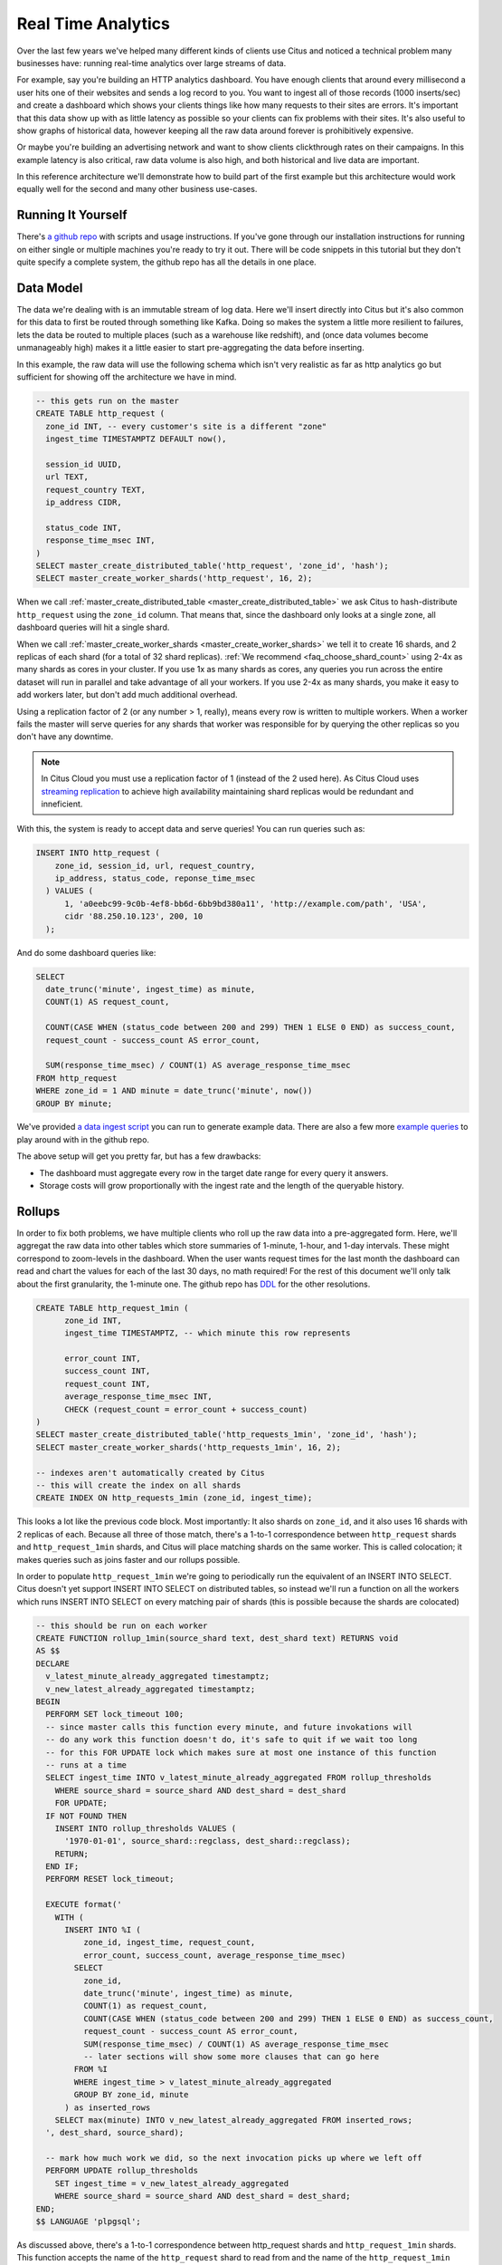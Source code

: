 .. _introduction:

Real Time Analytics
#####################

Over the last few years we've helped many different kinds of clients use Citus and noticed
a technical problem many businesses have: running real-time analytics over large streams
of data.

For example, say you're building an HTTP analytics dashboard. You have enough clients that
around every millisecond a user hits one of their websites and sends a log record to you.
You want to ingest all of those records (1000 inserts/sec) and create a dashboard which
shows your clients things like how many requests to their sites are errors. It's important
that this data show up with as little latency as possible so your clients can fix problems
with their sites. It's also useful to show graphs of historical data, however keeping all
the raw data around forever is prohibitively expensive.

Or maybe you're building an advertising network and want to show clients clickthrough
rates on their campaigns. In this example latency is also critical, raw data volume is
also high, and both historical and live data are important.

In this reference architecture we'll demonstrate how to build part of the first example
but this architecture would work equally well for the second and many other business
use-cases.

Running It Yourself
-------------------

There's `a github repo <https://github.com>`_ with scripts and usage instructions. If
you've gone through our installation instructions for running on either single or multiple
machines you're ready to try it out. There will be code snippets in this tutorial but they
don't quite specify a complete system, the github repo has all the details in one place.

Data Model
----------

The data we're dealing with is an immutable stream of log data. Here we'll insert directly
into Citus but it's also common for this data to first be routed through something like
Kafka. Doing so makes the system a little more resilient to failures, lets the data be
routed to multiple places (such as a warehouse like redshift), and (once data volumes
become unmanageably high) makes it a little easier to start pre-aggregating the data
before inserting.

In this example, the raw data will use the following schema which isn't very realistic as
far as http analytics go but sufficient for showing off the architecture we have in mind.

.. code-block:: sql

  -- this gets run on the master
  CREATE TABLE http_request (
    zone_id INT, -- every customer's site is a different "zone"
    ingest_time TIMESTAMPTZ DEFAULT now(),

    session_id UUID,
    url TEXT,
    request_country TEXT,
    ip_address CIDR,

    status_code INT,
    response_time_msec INT,
  )
  SELECT master_create_distributed_table('http_request', 'zone_id', 'hash');
  SELECT master_create_worker_shards('http_request', 16, 2);

When we call :ref:`master_create_distributed_table <master_create_distributed_table>`
we ask Citus to hash-distribute ``http_request`` using the ``zone_id`` column. That means
that, since the dashboard only looks at a single zone, all dashboard queries will hit a
single shard.

When we call :ref:`master_create_worker_shards <master_create_worker_shards>` we tell it
to create 16 shards, and 2 replicas of each shard (for a total of 32 shard replicas).
:ref:`We recommend <faq_choose_shard_count>` using 2-4x as many shards as cores in your
cluster. If you use 1x as many shards as cores, any queries you run across the entire
dataset will run in parallel and take advantage of all your workers. If you use 2-4x as
many shards, you make it easy to add workers later, but don't add much additional
overhead.

Using a replication factor of 2 (or any number > 1, really), means every row is written to
multiple workers. When a worker fails the master will serve queries for any shards that
worker was responsible for by querying the other replicas so you don't have any downtime.

.. NOTE::

  In Citus Cloud you must use a replication factor of 1 (instead of the 2 used here). As
  Citus Cloud uses `streaming replication
  <https://www.postgresql.org/docs/current/static/warm-standby.html>`_ to achieve high
  availability maintaining shard replicas would be redundant and inneficient.

With this, the system is ready to accept data and serve queries! You can run
queries such as:

.. code-block:: sql

  INSERT INTO http_request (
      zone_id, session_id, url, request_country,
      ip_address, status_code, reponse_time_msec
    ) VALUES (
        1, 'a0eebc99-9c0b-4ef8-bb6d-6bb9bd380a11', 'http://example.com/path', 'USA',
        cidr '88.250.10.123', 200, 10
    );

And do some dashboard queries like:

.. code-block:: sql

  SELECT
    date_trunc('minute', ingest_time) as minute,
    COUNT(1) AS request_count,

    COUNT(CASE WHEN (status_code between 200 and 299) THEN 1 ELSE 0 END) as success_count,
    request_count - success_count AS error_count,

    SUM(response_time_msec) / COUNT(1) AS average_response_time_msec
  FROM http_request
  WHERE zone_id = 1 AND minute = date_trunc('minute', now())
  GROUP BY minute;

We've provided `a data ingest script <http://github.com>`_ you can run to generate example
data. There are also a few more `example queries <http://github.com>`_ to play around with
in the github repo.

The above setup will get you pretty far, but has a few drawbacks:

* The dashboard must aggregate every row in the target date range for every query it
  answers.
* Storage costs will grow proportionally with the ingest rate and the length of the
  queryable history.

Rollups
-------

In order to fix both problems, we have multiple clients who roll up the raw data into a
pre-aggregated form. Here, we'll aggregat the raw data into other tables which store
summaries of 1-minute, 1-hour, and 1-day intervals. These might correspond to zoom-levels
in the dashboard. When the user wants request times for the last month the dashboard can
read and chart the values for each of the last 30 days, no math required! For the rest of
this document we'll only talk about the first granularity, the 1-minute one. The github
repo has `DDL <http://github.com>`_ for the other resolutions.

.. code-block:: sql

  CREATE TABLE http_request_1min (
        zone_id INT,
        ingest_time TIMESTAMPTZ, -- which minute this row represents

        error_count INT,
        success_count INT,
        request_count INT,
        average_response_time_msec INT,
        CHECK (request_count = error_count + success_count)
  )
  SELECT master_create_distributed_table('http_requests_1min', 'zone_id', 'hash');
  SELECT master_create_worker_shards('http_requests_1min', 16, 2);
  
  -- indexes aren't automatically created by Citus
  -- this will create the index on all shards
  CREATE INDEX ON http_requests_1min (zone_id, ingest_time);

This looks a lot like the previous code block. Most importantly: It also shards on
``zone_id``, and it also uses 16 shards with 2 replicas of each. Because all three of
those match, there's a 1-to-1 correspondence between ``http_request`` shards and
``http_request_1min`` shards, and Citus will place matching shards on the same worker.
This is called colocation; it makes queries such as joins faster and our rollups possible.

.. image:: /images/colocation.png
  :alt: colocation in citus

In order to populate ``http_request_1min`` we're going to periodically run the equivalent
of an INSERT INTO SELECT. Citus doesn't yet support INSERT INTO SELECT on distributed
tables, so instead we'll run a function on all the workers which runs INSERT INTO SELECT
on every matching pair of shards (this is possible because the shards are colocated)

.. code-block:: plpgsql

  -- this should be run on each worker
  CREATE FUNCTION rollup_1min(source_shard text, dest_shard text) RETURNS void
  AS $$
  DECLARE
    v_latest_minute_already_aggregated timestamptz;
    v_new_latest_already_aggregated timestamptz;
  BEGIN
    PERFORM SET lock_timeout 100;
    -- since master calls this function every minute, and future invokations will
    -- do any work this function doesn't do, it's safe to quit if we wait too long
    -- for this FOR UPDATE lock which makes sure at most one instance of this function
    -- runs at a time
    SELECT ingest_time INTO v_latest_minute_already_aggregated FROM rollup_thresholds
      WHERE source_shard = source_shard AND dest_shard = dest_shard
      FOR UPDATE;
    IF NOT FOUND THEN
      INSERT INTO rollup_thresholds VALUES (
        '1970-01-01', source_shard::regclass, dest_shard::regclass);
      RETURN;
    END IF;
    PERFORM RESET lock_timeout;

    EXECUTE format('
      WITH (
        INSERT INTO %I (
            zone_id, ingest_time, request_count,
            error_count, success_count, average_response_time_msec)
          SELECT
            zone_id,
            date_trunc('minute', ingest_time) as minute,
            COUNT(1) as request_count,
            COUNT(CASE WHEN (status_code between 200 and 299) THEN 1 ELSE 0 END) as success_count,
            request_count - success_count AS error_count,
            SUM(response_time_msec) / COUNT(1) AS average_response_time_msec
            -- later sections will show some more clauses that can go here
          FROM %I
          WHERE ingest_time > v_latest_minute_already_aggregated
          GROUP BY zone_id, minute
        ) as inserted_rows
      SELECT max(minute) INTO v_new_latest_already_aggregated FROM inserted_rows;
    ', dest_shard, source_shard);

    -- mark how much work we did, so the next invocation picks up where we left off
    PERFORM UPDATE rollup_thresholds
      SET ingest_time = v_new_latest_already_aggregated
      WHERE source_shard = source_shard AND dest_shard = dest_shard;
  END;
  $$ LANGUAGE 'plpgsql';

As discussed above, there's a 1-to-1 correspondence between http_request shards and
``http_request_1min`` shards. This function accepts the name of the ``http_request`` shard
to read from and the name of the ``http_request_1min`` shard to write to. It can't figure
it out itself because that kind of metadata is kept on the master, not the workers.

It also uses a local table, to keep track of how much of the raw data has already been
aggregated:

.. code-block:: sql

  -- every worker should have their own local version of this table
  CREATE TABLE rollup_thresholds (
        ingest_time timestamptz,
        source_shard regclass,
        dest_shard regclass,
        UNIQUE (source_shard, dest_shard)
  );

Since this function is given some metadata from the master, where does the master get that
metadata from? Every minute it calls its own function which fires off all the
aggregations:

.. code-block:: plpgsql

  -- this should be run on the master
  CREATE FUNCTION run_rollups(source_table text, dest_table text) RETURNS void
  AS $$
  DECLARE
  BEGIN
    FOR source_shard, dest_shard, nodename, nodeport IN
      SELECT
        a.logicalrelid::regclass||'_'||a.shardid,
        b.logicalrelid::regclass||'_'||b.shardid,
        nodename, nodeport
      FROM pg_dist_shard a
      JOIN pg_dist_shard b USING (shardminvalue)
      JOIN pg_dist_shard_placement p ON (a.shardid = p.shardid)
      WHERE a.logicalrelid = 'first'::regclass AND b.logicalrelid = 'second'::regclass;
    LOOP
      SELECT * FROM dblink(
        format('host=%s port=%d', nodename, nodeport),
        format('SELECT rollup_1min(%, %s);', source_shard, dest_shard));
    END LOOP;
  END;
  $$ LANGUAGE 'plpgsql';

.. NOTE::

  There are many ways to make sure the function is called periodically and no answer that
  works well for every system. If you're able to run cron on the same machine as the
  master, you can do something as simple as this:

  .. code-block:: bash
  
    * * * * * psql -c "SELECT run_rollups('http_requests', 'http_requests_1min');"

The dashboard query from earlier is now a lot nicer:

.. code-block:: sql

  SELECT
    request_count, success_count, error_count, average_response_time_msec
  FROM http_request_1min
  WHERE zone_id = 1 AND minute = date_trunc('minute', now());

Expiring Old Data
-----------------

The rollups make queries faster but we still have a lot of raw data sitting around. How
long you should keep each granularity of data is a business decision, but once you decide
it's easy to write a function to expire old data:

.. code-block:: plpgsql

  -- another function for the master
  CREATE FUNCTION expire_old_request_data RETURNS void
  AS $$
    SET citus.all_modification_commutative TO TRUE;
    SELECT master_modify_multiple_shards(
      'DELETE FROM http_request WHERE ingest_time < now() - interval ''1 hour'';');
    SELECT master_modify_multiple_shards(
      'DELETE FROM http_request_1min WHERE ingest_time < now() - interval ''1 day'';');
    RESET citus.all_modification_commutative;
  END;
  $$ LANGUAGE 'sql';

.. NOTE::

  The above function should be called every minute. As mentioned above there are many
  different ways to accomplish this and no way which makes everybody happy. If you're
  capable of adding cron entries to the machine the master is running on you might
  consider adding a crontab entry:

  .. code-block:: bash
  
    * * * * * psql -c "SELECT expire_old_request_data();"

Review, what have we done?
--------------------------

That's the entire architecture! The next few sections are just extensions for additional
problems which often pop up. So what makes this better than what it replaced? Well, let's
look again at the problem it solves. We wanted to enable a dashboard which aggregated:

1. Large amounts of data with
2. Low latency

Where the naive solution struggled with a few problems:

A. The dashboard must aggregate every row in the target date range for every query it
   answers.
B. Storage costs will grow proportionally with the ingest rate and the length of the
   queryable history.

Because we roll up the raw data, and the dashboard only runs queries on that raw data, it
must do a constant amount of work for each user. Users who have much more visiters than
average won't have a dashboard which works any slower. Because the rollups fire every
minute,

If you've heard of postgres' VACUUM, you know it can be a pain once you have a large
number of rows. The write pattern we're using turns out to be the ideal VACUUM use-case.
We never modify rows, we only write to one end of the table while deleting from the other
end. When VACUUM runs it marks a `visibility map
<https://www.postgresql.org/docs/9.5/static/storage-vm.html>`_ to keep track of which
pages have already been vacuumed and can be skipped during the next vacuum. Since we never
UPDATE, the only pages which have that bit reset are the pages of entirely DELETEd rows.
All VACUUM needs to do is scan through and reclaim those empty pages, is happens very
quickly!

Approximate Distinct Counts
---------------------------

One kind of query we're particularily proud of is :ref:`approximate distinct counts
<approx_dist_count>` using HLLs. How many unique visitors visited your site over some time
period? Answering it requires storing the list of all previously-seen visitors in the
rollup tables, a prohibitively large amount of data. Rather than answer the query exactly,
we can answer the query approximately, using a datatype called hyperloglog, or HLL, which
takes a surprisingly small amount of space to tell you approximately how many unique
elements are in the set you pass it. Their accuracy can be adjusted, we'll use ones which,
using only 1280 bytes, will be able to count up to tens of billions of unique visitors
with at most 2.2% error.

An equivalent problem appears if you want to run a global query, such has the number of
unique ip addresses who visited any site over some time period. Without HLLs this query
involves shipping lists of ip addresses from the workers to the master for it to
deduplicate. That's both a lot of network traffic and a lot of computation. By using HLLs
you can greatly improve query speed.

First you must install the hll extension; `the github repo
<https://github.com/aggregateknowledge/postgresql-hll>`_ has instructions. Next, you have
to enable it:

.. code-block:: sql

  -- this part must be run on all workers
  CREATE EXTENSION hll;

  -- this part runs on the master
  ALTER TABLE http_requests_1min ADD COLUMN distinct_sessions (hll);

When doing our rollups, we can now aggregate sessions into an hll column with queries
like this:

.. code-block:: sql

  SELECT
    zone_id, date_trunc('minute', ingest_time) as minute,
    hll_add_agg(hll_hash_text(session_id)) AS distinct_sessions
  WHERE minute = date_trunc('minute', now())
  FROM http_request
  GROUP BY zone_id, minute;

Now dashboard queries are a little more complicated, you have to read out the cardinality
during SELECT:

.. code-block:: sql

  SELECT
    request_count, success_count, error_count, average_response_time_msec,
    hll_cardinality(distinct_sessions) AS distinct_session_count
  FROM http_request_1min
  WHERE zone_id = 1 AND minute = date_trunc('minute', now());

HLLs aren't just faster, they let you do things you couldn't previously. Say we did our
rollups, but instead of using HLLs we saved the exact unique counts. This works fine, but
you can't answer queries such as "how many distinct sessions were there during this
one-week period in the past we've thrown away the raw data for?". With HLLs, it's easy:

.. code-block:: sql

  -- careful, doesn't work!
  SELECT
    hll_cardinality(hll_union_agg(distinct_sessions))
  FROM http_request_1day
  WHERE ingest_time BETWEEN timestamp '06-01-2016' AND '06-08-2016';

Well, it would be easy, except since Citus `can't yet
<https://github.com/citusdata/citus/issues/120>`_ push down aggregates such as
hll_union_agg. Instead you have to do a bit of trickery:

.. code-block:: sql

  -- this should be run on the workers and master
  CREATE AGGREGATE sum (hll)
  (
    sfunc = hll_union_agg,
    stype = internal,
  );

Now, when we call SUM over a collection of hlls, postgresql will return the hll for us.
This lets us write the above query as:

.. code-block:: sql

  -- working version of the above query
  SELECT
    hll_cardinality(SUM(distinct_sessions))
  FROM http_request_1day
  WHERE ingest_time BETWEEN timestamp '06-01-2016' AND '06-08-2016';

More information on HLLs can be found in `their github repo
<https://github.com/aggregateknowledge/postgresql-hll>`_.

HLLS are an example from the postgresql community, but there are a couple extensions we've
written ourselves which do the same thing (improve performance and storage requirements)
for different kinds of queries. This includes `count-min sketch
<https://github.com/citusdata/cms_topn>`_ for
top-n queries, and `HDR <https://github.com/citusdata/HDR>`_, for percentile queries.

Unstructured Data with JSONB
----------------------------

Citus works well with Postgres' built-in support for unstructured data types. To
demonstrate this, let's keep track of the number of visitors which came from each country.
Using a semi-structure data type saves you from needing to add a column for every
individual country and blowing up your row width.  We have `a blog post
<https://www.citusdata.com/blog/2016/07/14/choosing-nosql-hstore-json-jsonb/>`_ explaining
which format to use for your semi-structured data. It says you should usually use jsonb
but never says how. Let's correct that :)

First, add the new column to our rollup table:

.. code-block:: sql

  ALTER TABLE http_requests_1min ADD COLUMN country_counters (JSONB);

Next, include it in the rollups by adding a query like this to the rollup function:

.. code-block:: sql

  SELECT
    zone_id, minute,
    hll_union_agg(distinct_sessions) AS distinct_sessions,
    jsonb_object_agg(request_country, country_count)
  FROM (
    SELECT
      zone_id, date_trunc('minute', ingest_time) as minute,
      hll_add_agg(hll_hash_text(session_id)) AS distinct_sessions,
      request_country,
      count(1) AS country_count
    WHERE minute = date_trunc('minute', now())
    FROM http_request
    GROUP BY zone_id, minute, request_country
  )
  GROUP BY zone_id, minute;

Now, if you want to get the number of requests which came from america in your dashboard,
your can modify the dashboard query to look like this:

.. code-block:: sql

  SELECT
    request_count, success_count, error_count, average_response_time_msec,
    hll_cardinality(distinct_sessions) as distinct_session_count,
    country_counters->'USA' AS american_visitors
  FROM http_request_1min
  WHERE zone_id = 1 AND minute = date_trunc('minute', now());

Resources
---------

That's everything we wanted to cover. This article has been a little more in-depth than
the rest of our documentation, but it shows a complete system to give you an idea of what
building a non-trivial application with Citus looks like. We hope it helps you figure out
how to use Citus for your specific use-case. Have we mentioned there's `a github repo
<https://github.com>`_ with lots of resources?
